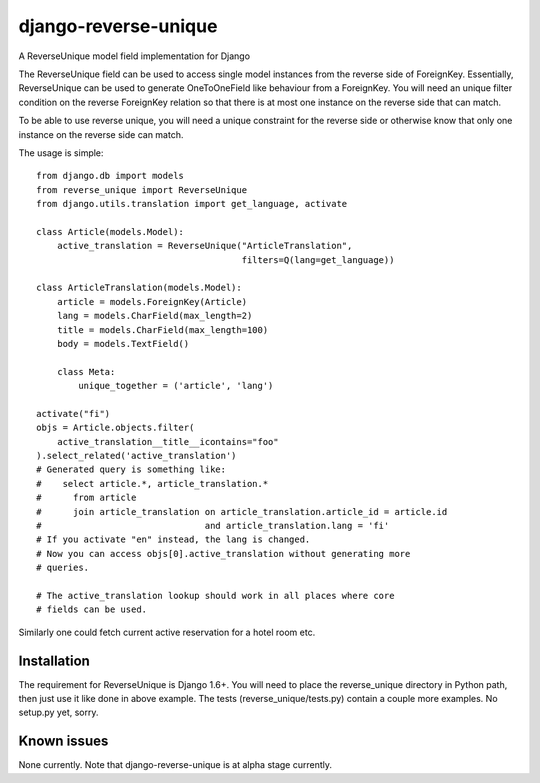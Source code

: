 django-reverse-unique
=====================

A ReverseUnique model field implementation for Django

The ReverseUnique field can be used to access single model instances from
the reverse side of ForeignKey. Essentially, ReverseUnique can be used to
generate OneToOneField like behaviour from a ForeignKey. You will need an
unique filter condition on the reverse ForeignKey relation so that there
is at most one instance on the reverse side that can match.

To be able to use reverse unique, you will need a unique constraint for the
reverse side or otherwise know that only one instance on the reverse side can
match.

The usage is simple::

    from django.db import models
    from reverse_unique import ReverseUnique
    from django.utils.translation import get_language, activate

    class Article(models.Model):
        active_translation = ReverseUnique("ArticleTranslation",
                                           filters=Q(lang=get_language))

    class ArticleTranslation(models.Model):
        article = models.ForeignKey(Article)
        lang = models.CharField(max_length=2)
        title = models.CharField(max_length=100)
        body = models.TextField()

        class Meta:
            unique_together = ('article', 'lang')

    activate("fi")
    objs = Article.objects.filter(
        active_translation__title__icontains="foo"
    ).select_related('active_translation')
    # Generated query is something like:
    #    select article.*, article_translation.*
    #      from article
    #      join article_translation on article_translation.article_id = article.id
    #                               and article_translation.lang = 'fi'
    # If you activate "en" instead, the lang is changed.
    # Now you can access objs[0].active_translation without generating more
    # queries.

    # The active_translation lookup should work in all places where core
    # fields can be used.

Similarly one could fetch current active reservation for a hotel room etc.

Installation
~~~~~~~~~~~~

The requirement for ReverseUnique is Django 1.6+. You will need to place the
reverse_unique directory in Python path, then just use it like done in above
example. The tests (reverse_unique/tests.py) contain a couple more examples.
No setup.py yet, sorry.

Known issues
~~~~~~~~~~~~

None currently. Note that django-reverse-unique is at alpha stage currently.
